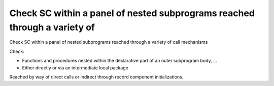 Check SC within a panel of nested subprograms reached through a variety of
==========================================================================

Check SC within a panel of nested subprograms reached through a variety of
call mechanisms

Check:

* Functions and procedures nested within the declarative part of an outer
  subprogram body, ...

* Either directly or via an intermediate local package

Reached by way of direct calls or indirect through record component
initializations.
